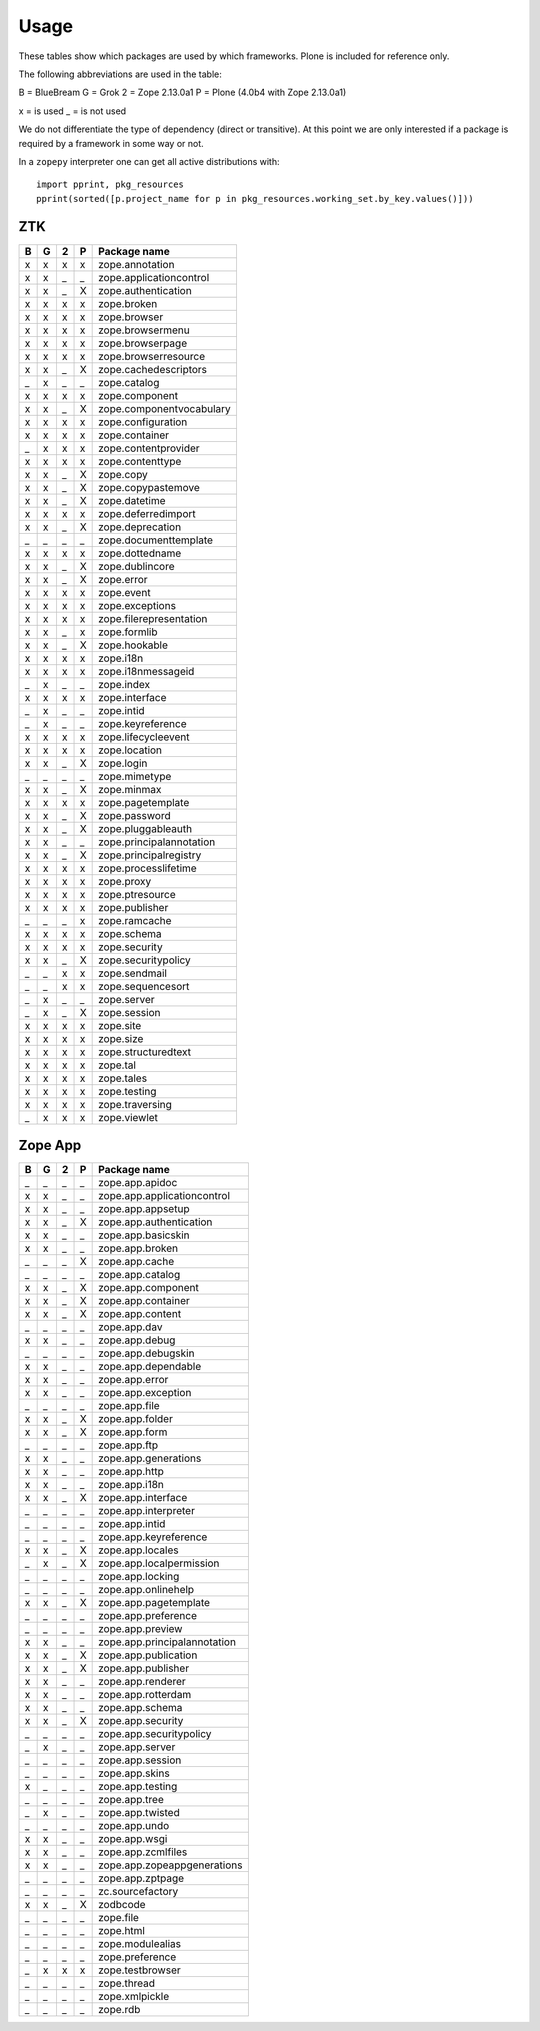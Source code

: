 Usage
=====

These tables show which packages are used by which frameworks. Plone is
included for reference only.

The following abbreviations are used in the table:

B = BlueBream
G = Grok
2 = Zope 2.13.0a1
P = Plone (4.0b4 with Zope 2.13.0a1)

x = is used
_ = is not used

We do not differentiate the type of dependency (direct or transitive). At this
point we are only interested if a package is required by a framework in some
way or not.

In a ``zopepy`` interpreter one can get all active distributions with::

  import pprint, pkg_resources
  pprint(sorted([p.project_name for p in pkg_resources.working_set.by_key.values()]))

ZTK
---

= = = = =============================
B G 2 P Package name
= = = = =============================
x x x x zope.annotation
x x _ _ zope.applicationcontrol
x x _ X zope.authentication
x x x x zope.broken
x x x x zope.browser
x x x x zope.browsermenu
x x x x zope.browserpage
x x x x zope.browserresource
x x _ X zope.cachedescriptors
_ x _ _ zope.catalog
x x x x zope.component
x x _ X zope.componentvocabulary
x x x x zope.configuration
x x x x zope.container
_ x x x zope.contentprovider
x x x x zope.contenttype
x x _ X zope.copy
x x _ X zope.copypastemove
x x _ X zope.datetime
x x x x zope.deferredimport
x x _ X zope.deprecation
_ _ _ _ zope.documenttemplate
x x x x zope.dottedname
x x _ X zope.dublincore
x x _ X zope.error
x x x x zope.event
x x x x zope.exceptions
x x x x zope.filerepresentation
x x _ x zope.formlib
x x _ X zope.hookable
x x x x zope.i18n
x x x x zope.i18nmessageid
_ x _ _ zope.index
x x x x zope.interface
_ x _ _ zope.intid
_ x _ _ zope.keyreference
x x x x zope.lifecycleevent
x x x x zope.location
x x _ X zope.login
_ _ _ _ zope.mimetype
x x _ X zope.minmax
x x x x zope.pagetemplate
x x _ X zope.password
x x _ X zope.pluggableauth
x x _ _ zope.principalannotation
x x _ X zope.principalregistry
x x x x zope.processlifetime
x x x x zope.proxy
x x x x zope.ptresource
x x x x zope.publisher
_ _ _ x zope.ramcache
x x x x zope.schema
x x x x zope.security
x x _ X zope.securitypolicy
_ _ x x zope.sendmail
_ _ x x zope.sequencesort
_ x _ _ zope.server
_ x _ X zope.session
x x x x zope.site
x x x x zope.size
x x x x zope.structuredtext
x x x x zope.tal
x x x x zope.tales
x x x x zope.testing
x x x x zope.traversing
_ x x x zope.viewlet
= = = = =============================

Zope App
--------

= = = = =============================
B G 2 P Package name
= = = = =============================
_ _ _ _ zope.app.apidoc
x x _ _ zope.app.applicationcontrol
x x _ _ zope.app.appsetup
x x _ X zope.app.authentication
x x _ _ zope.app.basicskin
x x _ _ zope.app.broken
_ _ _ X zope.app.cache
_ _ _ _ zope.app.catalog
x x _ X zope.app.component
x x _ X zope.app.container
x x _ X zope.app.content
_ _ _ _ zope.app.dav
x x _ _ zope.app.debug
_ _ _ _ zope.app.debugskin
x x _ _ zope.app.dependable
x x _ _ zope.app.error
x x _ _ zope.app.exception
_ _ _ _ zope.app.file
x x _ X zope.app.folder
x x _ X zope.app.form
_ _ _ _ zope.app.ftp
x x _ _ zope.app.generations
x x _ _ zope.app.http
x x _ _ zope.app.i18n
x x _ X zope.app.interface
_ _ _ _ zope.app.interpreter
_ _ _ _ zope.app.intid
_ _ _ _ zope.app.keyreference
x x _ X zope.app.locales
_ x _ X zope.app.localpermission
_ _ _ _ zope.app.locking
_ _ _ _ zope.app.onlinehelp
x x _ X zope.app.pagetemplate
_ _ _ _ zope.app.preference
_ _ _ _ zope.app.preview
x x _ _ zope.app.principalannotation
x x _ X zope.app.publication
x x _ X zope.app.publisher
x x _ _ zope.app.renderer
x x _ _ zope.app.rotterdam
x x _ _ zope.app.schema
x x _ X zope.app.security
_ _ _ _ zope.app.securitypolicy
_ x _ _ zope.app.server
_ _ _ _ zope.app.session
_ _ _ _ zope.app.skins
x _ _ _ zope.app.testing
_ _ _ _ zope.app.tree
_ x _ _ zope.app.twisted
_ _ _ _ zope.app.undo
x x _ _ zope.app.wsgi
x x _ _ zope.app.zcmlfiles
x x _ _ zope.app.zopeappgenerations
_ _ _ _ zope.app.zptpage
_ _ _ _ zc.sourcefactory
x x _ X zodbcode
_ _ _ _ zope.file
_ _ _ _ zope.html
_ _ _ _ zope.modulealias
_ _ _ _ zope.preference
_ x x x zope.testbrowser
_ _ _ _ zope.thread
_ _ _ _ zope.xmlpickle
_ _ _ _ zope.rdb
= = = = =============================
